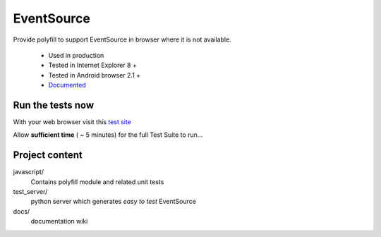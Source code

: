 ###########
EventSource
###########

Provide polyfill to support EventSource in browser where it is not available.
 
 * Used in production
 * Tested in Internet Explorer 8 + 
 * Tested in Android browser 2.1 +
 * `Documented <docs/>`_

Run the tests now
=================

With your web browser visit this `test site <http://testevs.amvtek.com/>`_

Allow **sufficient time** ( ~ 5 minutes) for the full Test Suite to run...

Project content
===============

javascript/
    Contains polyfill module and related unit tests

test_server/
    python server which generates *easy to test* EventSource 

docs/
    documentation wiki
